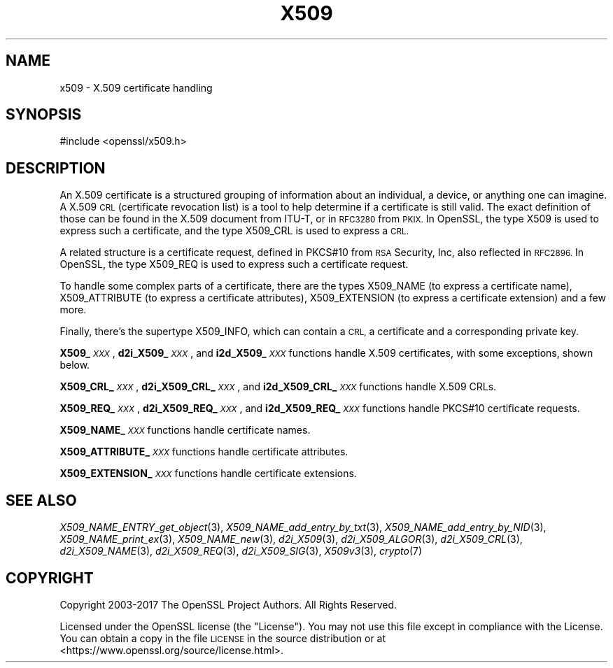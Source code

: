 .\" Automatically generated by Pod::Man 2.27 (Pod::Simple 3.28)
.\"
.\" Standard preamble:
.\" ========================================================================
.de Sp \" Vertical space (when we can't use .PP)
.if t .sp .5v
.if n .sp
..
.de Vb \" Begin verbatim text
.ft CW
.nf
.ne \\$1
..
.de Ve \" End verbatim text
.ft R
.fi
..
.\" Set up some character translations and predefined strings.  \*(-- will
.\" give an unbreakable dash, \*(PI will give pi, \*(L" will give a left
.\" double quote, and \*(R" will give a right double quote.  \*(C+ will
.\" give a nicer C++.  Capital omega is used to do unbreakable dashes and
.\" therefore won't be available.  \*(C` and \*(C' expand to `' in nroff,
.\" nothing in troff, for use with C<>.
.tr \(*W-
.ds C+ C\v'-.1v'\h'-1p'\s-2+\h'-1p'+\s0\v'.1v'\h'-1p'
.ie n \{\
.    ds -- \(*W-
.    ds PI pi
.    if (\n(.H=4u)&(1m=24u) .ds -- \(*W\h'-12u'\(*W\h'-12u'-\" diablo 10 pitch
.    if (\n(.H=4u)&(1m=20u) .ds -- \(*W\h'-12u'\(*W\h'-8u'-\"  diablo 12 pitch
.    ds L" ""
.    ds R" ""
.    ds C` ""
.    ds C' ""
'br\}
.el\{\
.    ds -- \|\(em\|
.    ds PI \(*p
.    ds L" ``
.    ds R" ''
.    ds C`
.    ds C'
'br\}
.\"
.\" Escape single quotes in literal strings from groff's Unicode transform.
.ie \n(.g .ds Aq \(aq
.el       .ds Aq '
.\"
.\" If the F register is turned on, we'll generate index entries on stderr for
.\" titles (.TH), headers (.SH), subsections (.SS), items (.Ip), and index
.\" entries marked with X<> in POD.  Of course, you'll have to process the
.\" output yourself in some meaningful fashion.
.\"
.\" Avoid warning from groff about undefined register 'F'.
.de IX
..
.nr rF 0
.if \n(.g .if rF .nr rF 1
.if (\n(rF:(\n(.g==0)) \{
.    if \nF \{
.        de IX
.        tm Index:\\$1\t\\n%\t"\\$2"
..
.        if !\nF==2 \{
.            nr % 0
.            nr F 2
.        \}
.    \}
.\}
.rr rF
.\"
.\" Accent mark definitions (@(#)ms.acc 1.5 88/02/08 SMI; from UCB 4.2).
.\" Fear.  Run.  Save yourself.  No user-serviceable parts.
.    \" fudge factors for nroff and troff
.if n \{\
.    ds #H 0
.    ds #V .8m
.    ds #F .3m
.    ds #[ \f1
.    ds #] \fP
.\}
.if t \{\
.    ds #H ((1u-(\\\\n(.fu%2u))*.13m)
.    ds #V .6m
.    ds #F 0
.    ds #[ \&
.    ds #] \&
.\}
.    \" simple accents for nroff and troff
.if n \{\
.    ds ' \&
.    ds ` \&
.    ds ^ \&
.    ds , \&
.    ds ~ ~
.    ds /
.\}
.if t \{\
.    ds ' \\k:\h'-(\\n(.wu*8/10-\*(#H)'\'\h"|\\n:u"
.    ds ` \\k:\h'-(\\n(.wu*8/10-\*(#H)'\`\h'|\\n:u'
.    ds ^ \\k:\h'-(\\n(.wu*10/11-\*(#H)'^\h'|\\n:u'
.    ds , \\k:\h'-(\\n(.wu*8/10)',\h'|\\n:u'
.    ds ~ \\k:\h'-(\\n(.wu-\*(#H-.1m)'~\h'|\\n:u'
.    ds / \\k:\h'-(\\n(.wu*8/10-\*(#H)'\z\(sl\h'|\\n:u'
.\}
.    \" troff and (daisy-wheel) nroff accents
.ds : \\k:\h'-(\\n(.wu*8/10-\*(#H+.1m+\*(#F)'\v'-\*(#V'\z.\h'.2m+\*(#F'.\h'|\\n:u'\v'\*(#V'
.ds 8 \h'\*(#H'\(*b\h'-\*(#H'
.ds o \\k:\h'-(\\n(.wu+\w'\(de'u-\*(#H)/2u'\v'-.3n'\*(#[\z\(de\v'.3n'\h'|\\n:u'\*(#]
.ds d- \h'\*(#H'\(pd\h'-\w'~'u'\v'-.25m'\f2\(hy\fP\v'.25m'\h'-\*(#H'
.ds D- D\\k:\h'-\w'D'u'\v'-.11m'\z\(hy\v'.11m'\h'|\\n:u'
.ds th \*(#[\v'.3m'\s+1I\s-1\v'-.3m'\h'-(\w'I'u*2/3)'\s-1o\s+1\*(#]
.ds Th \*(#[\s+2I\s-2\h'-\w'I'u*3/5'\v'-.3m'o\v'.3m'\*(#]
.ds ae a\h'-(\w'a'u*4/10)'e
.ds Ae A\h'-(\w'A'u*4/10)'E
.    \" corrections for vroff
.if v .ds ~ \\k:\h'-(\\n(.wu*9/10-\*(#H)'\s-2\u~\d\s+2\h'|\\n:u'
.if v .ds ^ \\k:\h'-(\\n(.wu*10/11-\*(#H)'\v'-.4m'^\v'.4m'\h'|\\n:u'
.    \" for low resolution devices (crt and lpr)
.if \n(.H>23 .if \n(.V>19 \
\{\
.    ds : e
.    ds 8 ss
.    ds o a
.    ds d- d\h'-1'\(ga
.    ds D- D\h'-1'\(hy
.    ds th \o'bp'
.    ds Th \o'LP'
.    ds ae ae
.    ds Ae AE
.\}
.rm #[ #] #H #V #F C
.\" ========================================================================
.\"
.IX Title "X509 7"
.TH X509 7 "2018-09-11" "1.1.1" "OpenSSL"
.\" For nroff, turn off justification.  Always turn off hyphenation; it makes
.\" way too many mistakes in technical documents.
.if n .ad l
.nh
.SH "NAME"
x509 \- X.509 certificate handling
.SH "SYNOPSIS"
.IX Header "SYNOPSIS"
.Vb 1
\& #include <openssl/x509.h>
.Ve
.SH "DESCRIPTION"
.IX Header "DESCRIPTION"
An X.509 certificate is a structured grouping of information about
an individual, a device, or anything one can imagine.  A X.509 \s-1CRL
\&\s0(certificate revocation list) is a tool to help determine if a
certificate is still valid.  The exact definition of those can be
found in the X.509 document from ITU-T, or in \s-1RFC3280\s0 from \s-1PKIX.\s0
In OpenSSL, the type X509 is used to express such a certificate, and
the type X509_CRL is used to express a \s-1CRL.\s0
.PP
A related structure is a certificate request, defined in PKCS#10 from
\&\s-1RSA\s0 Security, Inc, also reflected in \s-1RFC2896. \s0 In OpenSSL, the type
X509_REQ is used to express such a certificate request.
.PP
To handle some complex parts of a certificate, there are the types
X509_NAME (to express a certificate name), X509_ATTRIBUTE (to express
a certificate attributes), X509_EXTENSION (to express a certificate
extension) and a few more.
.PP
Finally, there's the supertype X509_INFO, which can contain a \s-1CRL,\s0 a
certificate and a corresponding private key.
.PP
\&\fBX509_\fR\fI\s-1XXX\s0\fR, \fBd2i_X509_\fR\fI\s-1XXX\s0\fR, and \fBi2d_X509_\fR\fI\s-1XXX\s0\fR functions
handle X.509 certificates, with some exceptions, shown below.
.PP
\&\fBX509_CRL_\fR\fI\s-1XXX\s0\fR, \fBd2i_X509_CRL_\fR\fI\s-1XXX\s0\fR, and \fBi2d_X509_CRL_\fR\fI\s-1XXX\s0\fR
functions handle X.509 CRLs.
.PP
\&\fBX509_REQ_\fR\fI\s-1XXX\s0\fR, \fBd2i_X509_REQ_\fR\fI\s-1XXX\s0\fR, and \fBi2d_X509_REQ_\fR\fI\s-1XXX\s0\fR
functions handle PKCS#10 certificate requests.
.PP
\&\fBX509_NAME_\fR\fI\s-1XXX\s0\fR functions handle certificate names.
.PP
\&\fBX509_ATTRIBUTE_\fR\fI\s-1XXX\s0\fR functions handle certificate attributes.
.PP
\&\fBX509_EXTENSION_\fR\fI\s-1XXX\s0\fR functions handle certificate extensions.
.SH "SEE ALSO"
.IX Header "SEE ALSO"
\&\fIX509_NAME_ENTRY_get_object\fR\|(3),
\&\fIX509_NAME_add_entry_by_txt\fR\|(3),
\&\fIX509_NAME_add_entry_by_NID\fR\|(3),
\&\fIX509_NAME_print_ex\fR\|(3),
\&\fIX509_NAME_new\fR\|(3),
\&\fId2i_X509\fR\|(3),
\&\fId2i_X509_ALGOR\fR\|(3),
\&\fId2i_X509_CRL\fR\|(3),
\&\fId2i_X509_NAME\fR\|(3),
\&\fId2i_X509_REQ\fR\|(3),
\&\fId2i_X509_SIG\fR\|(3),
\&\fIX509v3\fR\|(3),
\&\fIcrypto\fR\|(7)
.SH "COPYRIGHT"
.IX Header "COPYRIGHT"
Copyright 2003\-2017 The OpenSSL Project Authors. All Rights Reserved.
.PP
Licensed under the OpenSSL license (the \*(L"License\*(R").  You may not use
this file except in compliance with the License.  You can obtain a copy
in the file \s-1LICENSE\s0 in the source distribution or at
<https://www.openssl.org/source/license.html>.
